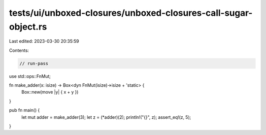 tests/ui/unboxed-closures/unboxed-closures-call-sugar-object.rs
===============================================================

Last edited: 2023-03-30 20:35:59

Contents:

.. code-block:: rs

    // run-pass
use std::ops::FnMut;

fn make_adder(x: isize) -> Box<dyn FnMut(isize)->isize + 'static> {
    Box::new(move |y| { x + y })
}

pub fn main() {
    let mut adder = make_adder(3);
    let z = (*adder)(2);
    println!("{}", z);
    assert_eq!(z, 5);
}


